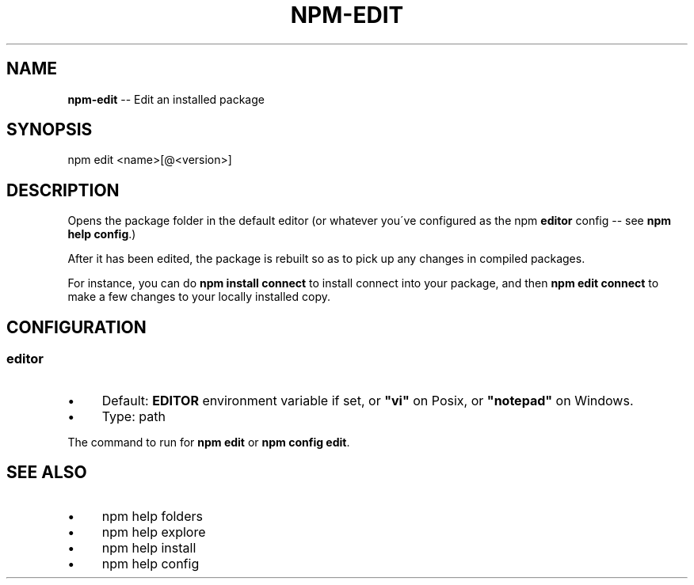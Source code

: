 .\" Generated with Ronnjs 0.3.8
.\" http://github.com/kapouer/ronnjs/
.
.TH "NPM\-EDIT" "1" "December 2012" "" ""
.
.SH "NAME"
\fBnpm-edit\fR \-\- Edit an installed package
.
.SH "SYNOPSIS"
.
.nf
npm edit <name>[@<version>]
.
.fi
.
.SH "DESCRIPTION"
Opens the package folder in the default editor (or whatever you\'ve
configured as the npm \fBeditor\fR config \-\- see \fBnpm help config\fR\|\.)
.
.P
After it has been edited, the package is rebuilt so as to pick up any
changes in compiled packages\.
.
.P
For instance, you can do \fBnpm install connect\fR to install connect
into your package, and then \fBnpm edit connect\fR to make a few
changes to your locally installed copy\.
.
.SH "CONFIGURATION"
.
.SS "editor"
.
.IP "\(bu" 4
Default: \fBEDITOR\fR environment variable if set, or \fB"vi"\fR on Posix,
or \fB"notepad"\fR on Windows\.
.
.IP "\(bu" 4
Type: path
.
.IP "" 0
.
.P
The command to run for \fBnpm edit\fR or \fBnpm config edit\fR\|\.
.
.SH "SEE ALSO"
.
.IP "\(bu" 4
npm help folders
.
.IP "\(bu" 4
npm help explore
.
.IP "\(bu" 4
npm help install
.
.IP "\(bu" 4
npm help config
.
.IP "" 0

